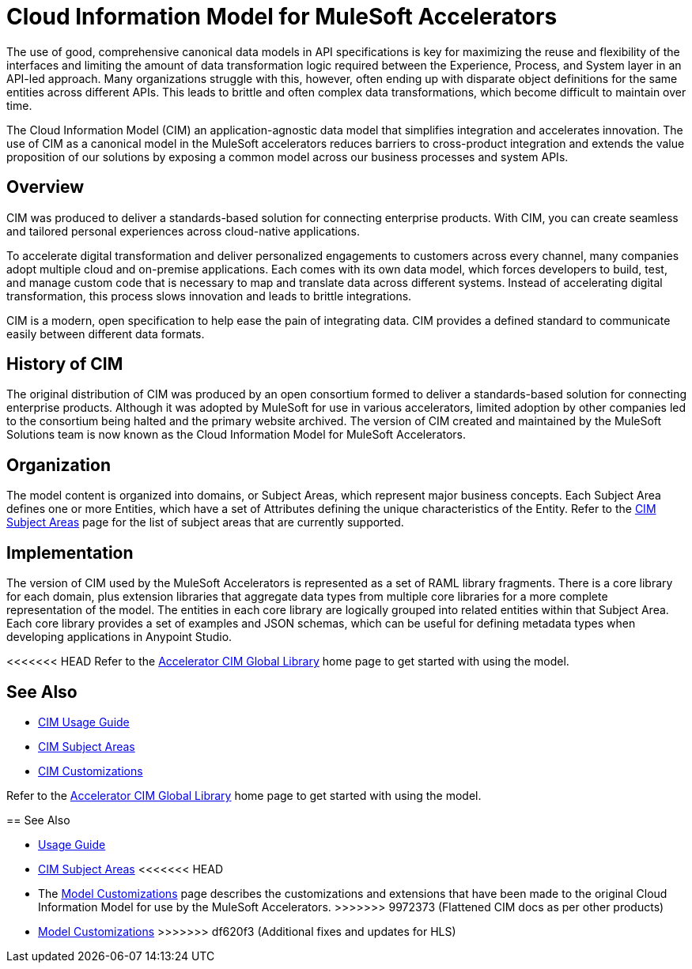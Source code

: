 = Cloud Information Model for MuleSoft Accelerators

The use of good, comprehensive canonical data models in API specifications is key for maximizing the reuse and flexibility of the interfaces and limiting the amount of data transformation logic required between the Experience, Process, and System layer in an API-led approach. Many organizations struggle with this, however, often ending up with disparate object definitions for the same entities across different APIs. This leads to brittle and often complex data transformations, which become difficult to maintain over time.

The Cloud Information Model (CIM) an application-agnostic data model that simplifies integration and accelerates innovation. The use of CIM as a canonical model in the MuleSoft accelerators reduces barriers to cross-product integration and extends the value proposition of our solutions by exposing a common model across our business processes and system APIs.

== Overview

CIM was produced to deliver a standards-based solution for connecting enterprise products. With CIM, you can create seamless and tailored personal experiences across cloud-native applications.

To accelerate digital transformation and deliver personalized engagements to customers across every channel, many companies adopt multiple cloud and on-premise applications. Each comes with its own data model, which forces developers to build, test, and manage custom code that is necessary to map and translate data across different systems. Instead of accelerating digital transformation, this process slows innovation and leads to brittle integrations.

CIM is a modern, open specification to help ease the pain of integrating data. CIM provides a defined standard to communicate easily between different data formats.

== History of CIM

The original distribution of CIM was produced by an open consortium formed to deliver a standards-based solution for connecting enterprise products. Although it was adopted by MuleSoft for use in various accelerators, limited adoption by other companies led to the consortium being halted and the primary website archived. The version of CIM created and maintained by the MuleSoft Solutions team is now known as the Cloud Information Model for MuleSoft Accelerators.

== Organization

The model content is organized into domains, or Subject Areas, which represent major business concepts. Each Subject Area defines one or more Entities, which have a set of Attributes defining the unique characteristics of the Entity. Refer to the xref:subject-areas.adoc[CIM Subject Areas] page for the list of subject areas that are currently supported.

== Implementation

The version of CIM used by the MuleSoft Accelerators is represented as a set of RAML library fragments. There is a core library for each domain, plus extension libraries that aggregate data types from multiple core libraries for a more complete representation of the model. The entities in each core library are logically grouped into related entities within that Subject Area. Each core library provides a set of examples and JSON schemas, which can be useful for defining metadata types when developing applications in Anypoint Studio.

<<<<<<< HEAD
Refer to the https://anypoint.mulesoft.com/exchange/0b4cad67-8f23-4ffe-a87f-ffd10a1f6873/accelerator-cim-global-library[Accelerator CIM Global Library^] home page to get started with using the model.

== See Also

* xref:cim-usage-guide.adoc[CIM Usage Guide]
* xref:cim-subject-areas.adoc[CIM Subject Areas]
* xref:cim-customizations.adoc[CIM Customizations]
=======
Refer to the https://anypoint.mulesoft.com/exchange/997d5e99-287f-4f68-bc95-ed435d7c5797/accelerator-cim-global-library[Accelerator CIM Global Library^] home page to get started with using the model.

== See Also

* xref:cim-usage-guide.adoc[Usage Guide]
* xref:cim-subject-areas.adoc[CIM Subject Areas]
<<<<<<< HEAD
* The xref:cim-customizations.adoc[Model Customizations] page describes the customizations and extensions that have been made to the original Cloud Information Model for use by the MuleSoft Accelerators.
>>>>>>> 9972373 (Flattened CIM docs as per other products)
=======
* xref:cim-customizations.adoc[Model Customizations]
>>>>>>> df620f3 (Additional fixes and updates for HLS)
